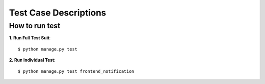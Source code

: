 .. _testing:

Test Case Descriptions
======================


---------------
How to run test
---------------

**1. Run Full Test Suit**::

    $ python manage.py test

**2. Run Individual Test**::

    $ python manage.py test frontend_notification

